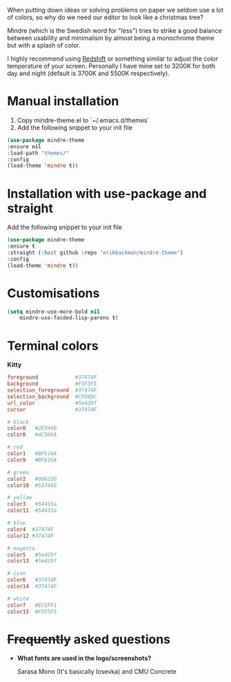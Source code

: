 #+html: <img src="../assets/mindre-logo.png"/>

When putting down ideas or solving problems on paper we seldom use a lot of colors,
so why do we need our editor to look like a christmas tree?

Mindre (which is the Swedish word for "less") tries to strike a good balance between
usability and minimalism by almost being a monochrome theme but with a splash of color.

I highly recommend using [[http://jonls.dk/redshift/][Redshift]] or something
similar to adjust the color temperature of your screen. Personally I have mine
set to 3200K for both day and night (default is 3700K and 5500K respectively).

* Manual installation
1. Copy mindre-theme.el to `~/.emacs.d/themes`
2. Add the following snippet to your init file

#+begin_src emacs-lisp
  (use-package mindre-theme
  :ensure nil
  :load-path "themes/"
  :config
  (load-theme 'mindre t))
#+end_src
* Installation with use-package and straight
Add the following snippet to your init file

#+begin_src emacs-lisp
  (use-package mindre-theme
  :ensure t
  :straight (:host github :repo "erikbackman/mindre-theme")
  :config
  (load-theme 'mindre t))
#+end_src


* Customisations
#+begin_src emacs-lisp
  (setq mindre-use-more-bold nil
      mindre-use-facded-lisp-parens t)
#+end_src

* Terminal colors

*Kitty*

#+begin_src conf
foreground            #37474F
background            #F5F5F5
selection_foreground  #37474F
selection_background  #CFD8DC
url_color             #5e429f
cursor                #37474F

# black
color0   #2E3440
color8   #4C566A

# red
color1   #BF616A
color9   #BF616A

# green
color2   #00625D
color10  #537469

# yellow
color3   #54433a
color11  #54433a

# blue
color4  #37474F
color12 #37474F

# magenta
color5   #5e429f
color13  #5e429f

# cyan
color6   #37474F
color14  #37474F

# white
color7   #ECEFF1
color15  #F5F5F5
#+end_src

* +Frequently+ asked questions
- *What fonts are used in the logo/screenshots?*

  Sarasa Mono (It's basically Iosevka) and CMU Concrete
